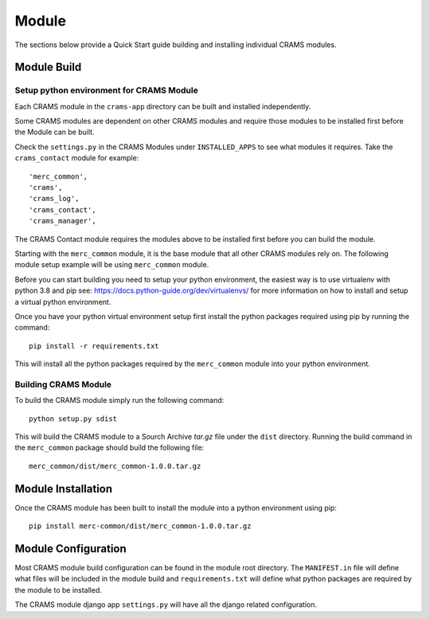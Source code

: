 ============
Module
============

The sections below provide a Quick Start guide building and installing individual CRAMS modules. 

Module Build
------------

Setup python environment for CRAMS Module
~~~~~~~~~~~~~~~~~~~~~~~~~~~~~~~~~~~~~~~~~
Each CRAMS module in the ``crams-app`` directory can be built and installed independently.

Some CRAMS modules are dependent on other CRAMS modules and require those modules to be installed first before the Module can be built.

Check the ``settings.py`` in the CRAMS Modules under ``INSTALLED_APPS`` to see what modules it requires. Take the ``crams_contact`` module for example::

    'merc_common',
    'crams',
    'crams_log',
    'crams_contact',
    'crams_manager',

The CRAMS Contact module requires the modules above to be installed first before you can build the module.

Starting with the ``merc_common`` module, it is the base module that all other CRAMS modules rely on. The following module setup example will be using ``merc_common`` module.

Before you can start building you need to setup your python environment, the easiest way is to use virtualenv with python 3.8 and pip see: https://docs.python-guide.org/dev/virtualenvs/ for more information on how to install and setup a virtual python environment.

Once you have your python virtual environment setup first install the python packages required using pip by running the command::

    pip install -r requirements.txt

This will install all the python packages required by the ``merc_common`` module into your python environment.

Building CRAMS Module
~~~~~~~~~~~~~~~~~~~~~

To build the CRAMS module simply run the following command::

    python setup.py sdist

This will build the CRAMS module to a Sourch Archive `tar.gz` file under the ``dist`` directory. Running the build command in the ``merc_common`` package should build the following file::

    merc_common/dist/merc_common-1.0.0.tar.gz

Module Installation
-------------------

Once the CRAMS module has been built to install the module into a python environment using pip::

    pip install merc-common/dist/merc_common-1.0.0.tar.gz

Module Configuration
--------------------

Most CRAMS module build configuration can be found in the module root directory. The ``MANIFEST.in`` file will define what files will be included in the module build and ``requirements.txt`` will define what python packages are required by the module to be installed.

The CRAMS module django app ``settings.py`` will have all the django related configuration.






